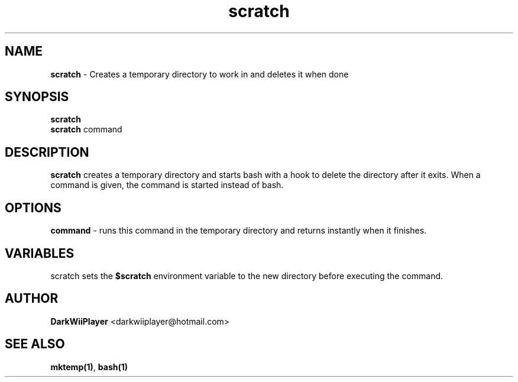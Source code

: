 .TH scratch 1 "" ""  "Gives you a directory from scratch"

.SH NAME
.\" #####

\fBscratch\fR - Creates a temporary directory to work in and deletes it when done

.SH SYNOPSIS

\fBscratch\fR
.br
\fBscratch\fR command

.SH DESCRIPTION

\fBscratch\fR creates a temporary directory and starts bash with a hook
to delete the directory after it exits.
When a command is given, the command is started instead of bash.

.SH OPTIONS

\fBcommand\fR - runs this command in the temporary directory and returns instantly when it finishes.

.SH VARIABLES

scratch sets the \fB$scratch\fR environment variable to the new directory before executing the command.

.SH AUTHOR

\fBDarkWiiPlayer\fR <darkwiiplayer@hotmail.com>

.SH SEE ALSO

\fBmktemp(1)\fR,
\fBbash(1)\fR
